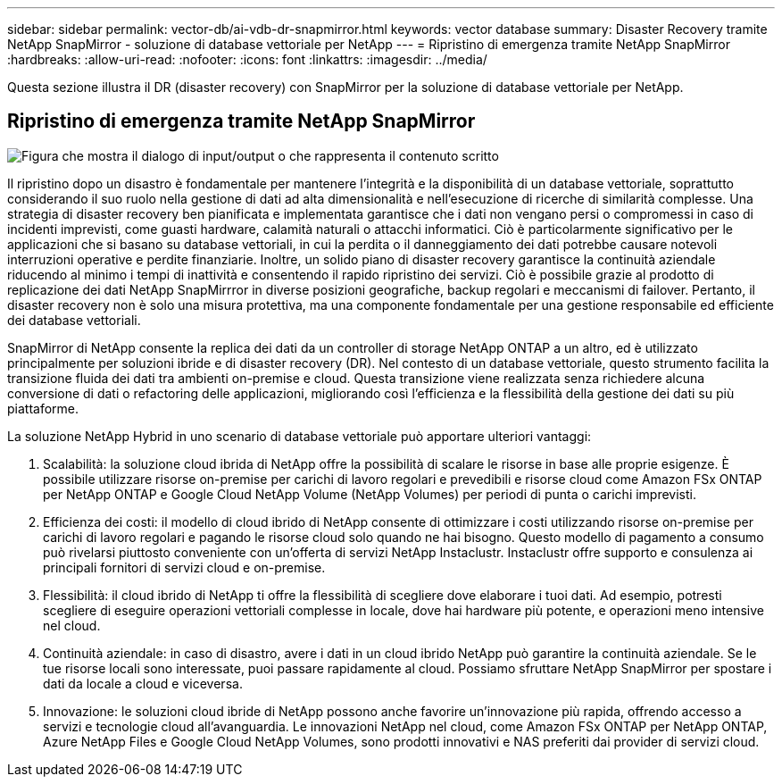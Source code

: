 ---
sidebar: sidebar 
permalink: vector-db/ai-vdb-dr-snapmirror.html 
keywords: vector database 
summary: Disaster Recovery tramite NetApp SnapMirror - soluzione di database vettoriale per NetApp 
---
= Ripristino di emergenza tramite NetApp SnapMirror
:hardbreaks:
:allow-uri-read: 
:nofooter: 
:icons: font
:linkattrs: 
:imagesdir: ../media/


[role="lead"]
Questa sezione illustra il DR (disaster recovery) con SnapMirror per la soluzione di database vettoriale per NetApp.



== Ripristino di emergenza tramite NetApp SnapMirror

image:vector-database-dr-fsxn-gcnv.png["Figura che mostra il dialogo di input/output o che rappresenta il contenuto scritto"]

Il ripristino dopo un disastro è fondamentale per mantenere l'integrità e la disponibilità di un database vettoriale, soprattutto considerando il suo ruolo nella gestione di dati ad alta dimensionalità e nell'esecuzione di ricerche di similarità complesse.  Una strategia di disaster recovery ben pianificata e implementata garantisce che i dati non vengano persi o compromessi in caso di incidenti imprevisti, come guasti hardware, calamità naturali o attacchi informatici.  Ciò è particolarmente significativo per le applicazioni che si basano su database vettoriali, in cui la perdita o il danneggiamento dei dati potrebbe causare notevoli interruzioni operative e perdite finanziarie.  Inoltre, un solido piano di disaster recovery garantisce la continuità aziendale riducendo al minimo i tempi di inattività e consentendo il rapido ripristino dei servizi.  Ciò è possibile grazie al prodotto di replicazione dei dati NetApp SnapMirrror in diverse posizioni geografiche, backup regolari e meccanismi di failover.  Pertanto, il disaster recovery non è solo una misura protettiva, ma una componente fondamentale per una gestione responsabile ed efficiente dei database vettoriali.

SnapMirror di NetApp consente la replica dei dati da un controller di storage NetApp ONTAP a un altro, ed è utilizzato principalmente per soluzioni ibride e di disaster recovery (DR).  Nel contesto di un database vettoriale, questo strumento facilita la transizione fluida dei dati tra ambienti on-premise e cloud.  Questa transizione viene realizzata senza richiedere alcuna conversione di dati o refactoring delle applicazioni, migliorando così l'efficienza e la flessibilità della gestione dei dati su più piattaforme.

La soluzione NetApp Hybrid in uno scenario di database vettoriale può apportare ulteriori vantaggi:

. Scalabilità: la soluzione cloud ibrida di NetApp offre la possibilità di scalare le risorse in base alle proprie esigenze.  È possibile utilizzare risorse on-premise per carichi di lavoro regolari e prevedibili e risorse cloud come Amazon FSx ONTAP per NetApp ONTAP e Google Cloud NetApp Volume (NetApp Volumes) per periodi di punta o carichi imprevisti.
. Efficienza dei costi: il modello di cloud ibrido di NetApp consente di ottimizzare i costi utilizzando risorse on-premise per carichi di lavoro regolari e pagando le risorse cloud solo quando ne hai bisogno.  Questo modello di pagamento a consumo può rivelarsi piuttosto conveniente con un'offerta di servizi NetApp Instaclustr.  Instaclustr offre supporto e consulenza ai principali fornitori di servizi cloud e on-premise.
. Flessibilità: il cloud ibrido di NetApp ti offre la flessibilità di scegliere dove elaborare i tuoi dati.  Ad esempio, potresti scegliere di eseguire operazioni vettoriali complesse in locale, dove hai hardware più potente, e operazioni meno intensive nel cloud.
. Continuità aziendale: in caso di disastro, avere i dati in un cloud ibrido NetApp può garantire la continuità aziendale.  Se le tue risorse locali sono interessate, puoi passare rapidamente al cloud.  Possiamo sfruttare NetApp SnapMirror per spostare i dati da locale a cloud e viceversa.
. Innovazione: le soluzioni cloud ibride di NetApp possono anche favorire un'innovazione più rapida, offrendo accesso a servizi e tecnologie cloud all'avanguardia.  Le innovazioni NetApp nel cloud, come Amazon FSx ONTAP per NetApp ONTAP, Azure NetApp Files e Google Cloud NetApp Volumes, sono prodotti innovativi e NAS preferiti dai provider di servizi cloud.

